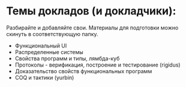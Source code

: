 * Темы докладов (и докладчики):

  Разбирайте и добавляйте свои. Материалы для подготовки можно скинуть
  в соответствующую папку.

  - Функциональный UI
  - Распределенные системы
  - Свойства программ и типы, лямбда-куб
  - Протоколы - верификация, построение и тестирование (rigidus)
  - Доказательство свойств функциональных программ
  - COQ и тактики (yurbin)
